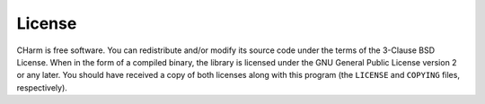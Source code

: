 License
=======

CHarm is free software.  You can redistribute and/or modify its source code 
under the terms of the 3-Clause BSD License.  When in the form of a compiled 
binary, the library is licensed under the GNU General Public License version 
2 or any later.  You should have received a copy of both licenses along with 
this program (the ``LICENSE`` and ``COPYING`` files, respectively).
